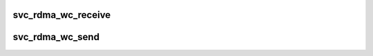 .. -*- coding: utf-8; mode: rst -*-
.. src-file: net/sunrpc/xprtrdma/svc_rdma_transport.c

.. _`svc_rdma_wc_receive`:

svc_rdma_wc_receive
===================

.. c:function:: void svc_rdma_wc_receive(struct ib_cq *cq, struct ib_wc *wc)

    Invoked by RDMA provider for each polled Receive WC

    :param struct ib_cq \*cq:
        completion queue

    :param struct ib_wc \*wc:
        completed WR

.. _`svc_rdma_wc_send`:

svc_rdma_wc_send
================

.. c:function:: void svc_rdma_wc_send(struct ib_cq *cq, struct ib_wc *wc)

    Invoked by RDMA provider for each polled Send WC

    :param struct ib_cq \*cq:
        completion queue

    :param struct ib_wc \*wc:
        completed WR

.. This file was automatic generated / don't edit.

